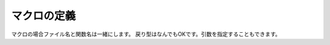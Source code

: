 ==================================================
マクロの定義
==================================================

マクロの場合ファイル名と関数名は一緒にします。
戻り型はなんでもOKです。引数を指定することもできます。
